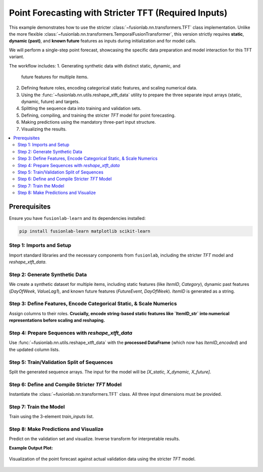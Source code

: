 .. _example_tft_required_inputs:

======================================================
Point Forecasting with Stricter TFT (Required Inputs)
======================================================

This example demonstrates how to use the stricter
:class:`~fusionlab.nn.transformers.TFT` class implementation.
Unlike the more flexible
:class:`~fusionlab.nn.transformers.TemporalFusionTransformer`, this
version strictly requires **static**, **dynamic (past)**, and
**known future** features as inputs during initialization and for
model calls.

We will perform a single-step point forecast, showcasing the specific
data preparation and model interaction for this TFT variant.

The workflow includes:
1.  Generating synthetic data with distinct static, dynamic, and
    future features for multiple items.
2.  Defining feature roles, encoding categorical static features, and
    scaling numerical data.
3.  Using the :func:`~fusionlab.nn.utils.reshape_xtft_data` utility
    to prepare the three separate input arrays (static, dynamic, future)
    and targets.
4.  Splitting the sequence data into training and validation sets.
5.  Defining, compiling, and training the stricter `TFT` model for point
    forecasting.
6.  Making predictions using the mandatory three-part input structure.
7.  Visualizing the results.

.. contents::
   :local:
   :depth: 2

Prerequisites
-------------

Ensure you have ``fusionlab-learn`` and its dependencies installed:

.. code-block:: bash

   pip install fusionlab-learn matplotlib scikit-learn

Step 1: Imports and Setup
~~~~~~~~~~~~~~~~~~~~~~~~~~~
Import standard libraries and the necessary components from
``fusionlab``, including the stricter `TFT` model and
`reshape_xtft_data`.

.. code-block:: python
   :linenos:

   import numpy as np
   import pandas as pd
   import tensorflow as tf
   import matplotlib.pyplot as plt
   from sklearn.preprocessing import StandardScaler, LabelEncoder # Added LabelEncoder
   from sklearn.model_selection import train_test_split
   import warnings
   import os

   # FusionLab imports
   from fusionlab.nn.transformers import TFT # The stricter TFT class
   from fusionlab.nn.utils import reshape_xtft_data
   # For Keras to recognize custom loss if model was saved with it
   from fusionlab.nn.losses import combined_quantile_loss

   # Suppress warnings and TF logs for cleaner output
   warnings.filterwarnings('ignore')
   tf.get_logger().setLevel('ERROR')
   if hasattr(tf, 'autograph'):
       tf.autograph.set_verbosity(0)

   print("Libraries imported and TensorFlow logs configured.")

Step 2: Generate Synthetic Data
~~~~~~~~~~~~~~~~~~~~~~~~~~~~~~~~~
We create a synthetic dataset for multiple items, including static
features (like `ItemID`, `Category`), dynamic past features
(`DayOfWeek`, `ValueLag1`), and known future features (`FutureEvent`,
`DayOfWeek`). `ItemID` is generated as a string.

.. code-block:: python
   :linenos:

   n_items = 2
   n_timesteps_per_item = 50
   rng_seed = 42
   np.random.seed(rng_seed)

   date_rng = pd.date_range(
       start='2021-01-01', periods=n_timesteps_per_item, freq='D'
       )
   df_list = []

   for item_id_num in range(n_items): # Use numerical id for generation
       time_idx = np.arange(n_timesteps_per_item)
       value = (50 + item_id_num * 10 + time_idx * 0.5 +
                np.sin(time_idx / 7) * 5 +
                np.random.normal(0, 2, n_timesteps_per_item))
       static_category_val = item_id_num + 1
       future_event_val = (date_rng.dayofweek >= 5).astype(int)

       item_df = pd.DataFrame({
           'Date': date_rng,
           'ItemID_str': f'item_{item_id_num}', # String ID for raw data
           'Category': static_category_val,    # Numerical static
           'DayOfWeek': date_rng.dayofweek,
           'FutureEvent': future_event_val,
           'Value': value
       })
       item_df['ValueLag1'] = item_df['Value'].shift(1)
       df_list.append(item_df)

   df_raw = pd.concat(df_list).dropna().reset_index(drop=True)
   print(f"Generated raw data shape: {df_raw.shape}")
   print("Sample of generated data:")
   print(df_raw.head())

Step 3: Define Features, Encode Categorical Static, & Scale Numerics
~~~~~~~~~~~~~~~~~~~~~~~~~~~~~~~~~~~~~~~~~~~~~~~~~~~~~~~~~~~~~~~~~~~~~~
Assign columns to their roles. **Crucially, encode string-based static
features like `ItemID_str` into numerical representations before scaling
and reshaping.**

.. code-block:: python
   :linenos:

   target_col = 'Value'
   dt_col = 'Date'
   
   # Initial column definitions
   # ItemID_str is categorical, Category is already numerical static
   static_cols_def = ['ItemID_str', 'Category']
   dynamic_cols_def = ['DayOfWeek', 'ValueLag1']
   future_cols_def = ['FutureEvent', 'DayOfWeek']
   spatial_cols_def = ['ItemID_str'] # Group by original string ID

   df_processed = df_raw.copy()

   # --- Encode ItemID_str (Categorical Static Feature) ---
   le_item_id = LabelEncoder()
   # Create a new numerical column for ItemID
   df_processed['ItemID_encoded'] = le_item_id.fit_transform(
       df_processed['ItemID_str']
   )
   print(f"\nEncoded 'ItemID_str' into 'ItemID_encoded'. "
         f"Classes: {le_item_id.classes_}")

   # --- Update static_cols to use the encoded version ---
   # 'Category' is already numeric. We'll use 'ItemID_encoded'.
   static_cols_for_model = ['ItemID_encoded', 'Category']
   # Update spatial_cols if grouping should now be by the encoded ID
   # For reshape_xtft_data, spatial_cols are used for grouping and
   # are often also part of static_cols if they are static identifiers.
   # If ItemID_encoded is the primary key for grouping sequences:
   spatial_cols_for_model = ['ItemID_encoded']


   # --- Scale Numerical Features ---
   # Target 'Value' and 'ValueLag1' are scaled.
   # 'Category', 'DayOfWeek', 'FutureEvent', 'ItemID_encoded' are not scaled here
   # as they are categorical or already identifiers.
   scaler = StandardScaler()
   num_cols_to_scale = ['Value', 'ValueLag1']
   # Ensure these columns exist before trying to scale
   num_cols_to_scale = [c for c in num_cols_to_scale if c in df_processed.columns]

   if num_cols_to_scale:
       df_processed[num_cols_to_scale] = scaler.fit_transform(
           df_processed[num_cols_to_scale]
       )
       print("\nNumerical features scaled.")
   else:
       print("\nNo numerical features specified or found for scaling.")


Step 4: Prepare Sequences with `reshape_xtft_data`
~~~~~~~~~~~~~~~~~~~~~~~~~~~~~~~~~~~~~~~~~~~~~~~~~~
Use :func:`~fusionlab.nn.utils.reshape_xtft_data` with the
**processed DataFrame** (which now has `ItemID_encoded`) and the
updated column lists.

.. code-block:: python
   :linenos:

   time_steps = 7
   forecast_horizon = 1

   # Use the updated column lists for model input features
   static_data, dynamic_data, future_data, target_data = reshape_xtft_data(
       df=df_processed, # Use the DataFrame with ItemID_encoded
       dt_col=dt_col,
       target_col=target_col,
       dynamic_cols=dynamic_cols_def, # Original dynamic cols
       static_cols=static_cols_for_model, # Use encoded static cols
       future_cols=future_cols_def,   # Original future cols
       spatial_cols=spatial_cols_for_model, # Group by encoded ItemID
       time_steps=time_steps,
       forecast_horizons=forecast_horizon,
       verbose=0
   )
   targets = target_data.astype(np.float32)

   print(f"\nReshaped Data Shapes:")
   print(f"  Static : {static_data.shape if static_data is not None else 'None'}")
   print(f"  Dynamic: {dynamic_data.shape if dynamic_data is not None else 'None'}")
   print(f"  Future : {future_data.shape if future_data is not None else 'None'}")
   print(f"  Target : {targets.shape if targets is not None else 'None'}")

Step 5: Train/Validation Split of Sequences
~~~~~~~~~~~~~~~~~~~~~~~~~~~~~~~~~~~~~~~~~~~~~
Split the generated sequence arrays. The input for the model will be
`[X_static, X_dynamic, X_future]`.

.. code-block:: python
   :linenos:

   val_split_fraction = 0.2
   if static_data is None or dynamic_data is None or \
      future_data is None or targets is None:
       raise ValueError("Data reshaping did not produce all required arrays.")

   n_samples = static_data.shape[0]
   split_idx = int(n_samples * (1 - val_split_fraction))

   X_train_static, X_val_static = static_data[:split_idx], static_data[split_idx:]
   X_train_dynamic, X_val_dynamic = dynamic_data[:split_idx], dynamic_data[split_idx:]
   X_train_future, X_val_future = future_data[:split_idx], future_data[split_idx:]
   y_train, y_val = targets[:split_idx], targets[split_idx:]

   train_inputs = [X_train_static, X_train_dynamic, X_train_future]
   val_inputs = [X_val_static, X_val_dynamic, X_val_future]

   print("\nSequence data split into Train/Validation sets.")
   print(f"  Train samples: {len(y_train)}")
   print(f"  Validation samples: {len(y_val)}")

Step 6: Define and Compile Stricter `TFT` Model
~~~~~~~~~~~~~~~~~~~~~~~~~~~~~~~~~~~~~~~~~~~~~~~~~
Instantiate the :class:`~fusionlab.nn.transformers.TFT` class.
All three input dimensions must be provided.

.. code-block:: python
   :linenos:

   model = TFT(
       static_input_dim=static_data.shape[-1],
       dynamic_input_dim=dynamic_data.shape[-1],
       future_input_dim=future_data.shape[-1],
       forecast_horizon=forecast_horizon,
       output_dim=1,
       hidden_units=16, num_heads=2,
       num_lstm_layers=1, lstm_units=16,
       quantiles=None # Point forecast
   )
   print("\nStricter TFT model instantiated.")
   model.compile(optimizer='adam', loss='mse')
   print("Model compiled.")

Step 7: Train the Model
~~~~~~~~~~~~~~~~~~~~~~~~~~
Train using the 3-element `train_inputs` list.

.. code-block:: python
   :linenos:

   print("\nStarting model training...")
   history = model.fit(
       train_inputs, y_train,
       validation_data=(val_inputs, y_val),
       epochs=5, batch_size=16, verbose=1
   )
   print("Training finished.")
   if history and history.history.get('val_loss'):
       print(f"Final validation loss: {history.history['val_loss'][-1]:.4f}")

Step 8: Make Predictions and Visualize
~~~~~~~~~~~~~~~~~~~~~~~~~~~~~~~~~~~~~~~~~
Predict on the validation set and visualize. Inverse transform for
interpretable results.

.. code-block:: python
   :linenos:

   print("\nMaking predictions on the validation set...")
   val_predictions_scaled = model.predict(val_inputs, verbose=0)

   # Inverse transform (simplified for target only)
   # Create a dummy array matching the shape scaler was fit on
   # (assuming scaler was fit on multiple columns from num_cols_to_scale)
   dummy_for_inv_transform = np.zeros((len(val_predictions_scaled.flatten()), len(num_cols_to_scale)))
   
   # Find the index of the target column in the original list of scaled columns
   target_idx_in_scaler = num_cols_to_scale.index(target_col)

   # Populate the target column in the dummy array for inverse transform
   dummy_for_inv_transform[:, target_idx_in_scaler] = val_predictions_scaled.flatten()
   val_predictions_inv = scaler.inverse_transform(dummy_for_inv_transform)[:, target_idx_in_scaler]
   val_predictions_final = val_predictions_inv.reshape(val_predictions_scaled.shape)

   # Inverse transform actuals
   dummy_for_inv_transform_actual = np.zeros((len(y_val.flatten()), len(num_cols_to_scale)))
   dummy_for_inv_transform_actual[:, target_idx_in_scaler] = y_val.flatten()
   val_actuals_inv = scaler.inverse_transform(dummy_for_inv_transform_actual)[:, target_idx_in_scaler]
   val_actuals_final = val_actuals_inv.reshape(y_val.shape)

   print("Predictions and actuals inverse transformed.")

   # --- Visualization (for the first item ID in validation set) ---
   # Get the encoded ItemID from the validation static data
   first_val_item_id_encoded = X_val_static[0, static_cols_for_model.index('ItemID_encoded')]
   # Convert back to original string ID for display if desired
   # original_item_id_str = le_item_id.inverse_transform([int(first_val_item_id_encoded)])[0]

   item_mask_val = (X_val_static[:, static_cols_for_model.index('ItemID_encoded')] == first_val_item_id_encoded)
   item_preds = val_predictions_final[item_mask_val, 0, 0]
   item_actuals = val_actuals_final[item_mask_val, 0, 0]

   plt.figure(figsize=(12, 6))
   plt.plot(item_actuals,
            label=f'Actual (Item Encoded: {int(first_val_item_id_encoded)})',
            marker='o', linestyle='--')
   plt.plot(item_preds,
            label=f'Predicted (Item Encoded: {int(first_val_item_id_encoded)})',
            marker='x')
   plt.title(f'Stricter TFT Point Forecast (Validation Item - Inverse Transformed)')
   plt.xlabel('Sequence Index in Validation Set for this Item')
   plt.ylabel('Value (Inverse Transformed)')
   plt.legend(); plt.grid(True); plt.tight_layout()
   # plt.savefig("docs/source/images/forecasting_tft_required_inputs.png")
   plt.show()
   print("Plot generated.")

**Example Output Plot:**

.. figure:: ../../images/forecasting_tft_required_inputs.png
   :alt: Stricter TFT Point Forecast
   :align: center
   :width: 80%

   Visualization of the point forecast against actual validation data
   using the stricter `TFT` model.

